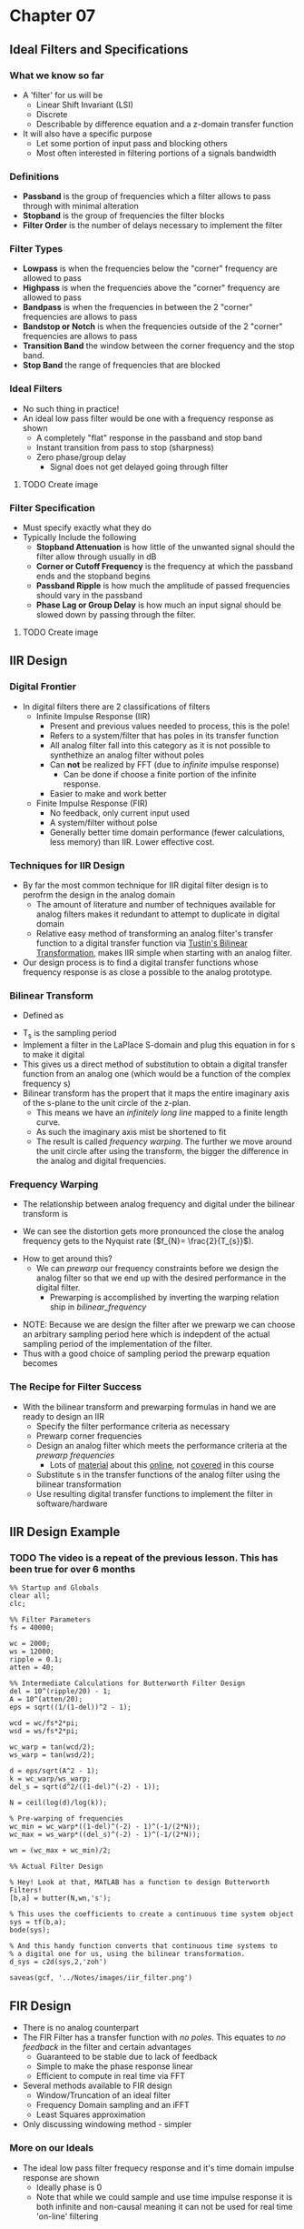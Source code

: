 #+LATEX_HEADER: \usepackage{graphicx}

* Chapter 07
** Ideal Filters and Specifications
*** What we know so far
- A 'filter' for us will be
  - Linear Shift Invariant (LSI)
  - Discrete
  - Describable by difference equation and a z-domain transfer function
- It will also have a specific purpose
  - Let some portion of input pass and blocking others
  - Most often interested in filtering portions of a signals bandwidth
*** Definitions
- *Passband* is the group of frequencies which a filter allows to pass through with minimal alteration
- *Stopband* is the group of frequencies the filter blocks
- *Filter Order* is the number of delays necessary to implement the filter
*** Filter Types
- *Lowpass* is when the frequencies below the "corner" frequency are allowed to pass
- *Highpass* is when the frequencies above the "corner" frequency are allowed to pass
- *Bandpass* is when the frequencies in between the 2 "corner" frequencies are allows to pass
- *Bandstop or Notch* is when the frequencies outside of the 2 "corner" frequencies are allows to pass
- *Transition Band* the window between the corner frequency and the stop band.
- *Stop Band* the range of frequencies that are blocked
*** Ideal Filters
- No such thing in practice!
- An ideal low pass filter would be one with a frequency response as shown
  - A completely "flat" response in the passband and stop band
  - Instant transition from pass to stop (sharpness)
  - Zero phase/group delay
    - Signal does not get delayed going through filter
**** TODO Create image  
*** Filter Specification
- Must specify exactly what they do
- Typically Include the following
  - *Stopband Attenuation* is how little of the unwanted signal should the filter allow through usually in dB
  - *Corner or Cutoff  Frequency* is the frequency at which the passband ends and the stopband begins
  - *Passband Ripple* is how much the amplitude of passed frequencies should vary in the passband
  - *Phase Lag or Group Delay* is how much an input signal should be slowed down by passing through the filter.
**** TODO Create image
** IIR Design
*** Digital Frontier
- In digital filters there are 2 classifications of filters
  - Infinite Impulse Response (IIR)
    - Present and previous values needed to process, this is the pole!
    - Refers to a system/filter that has poles in its transfer function
    - All analog filter fall into this category as it is not possible to synthethize an analog filter without poles
    - Can *not* be realized by FFT (due to /infinite/ impulse response)
      - Can be done if choose a finite portion of the infinite response.
    - Easier to make and work better
  - Finite Impulse Response (FIR)
    - No feedback, only current input used
    - A system/filter without polse
    - Generally better time domain performance (fewer calculations, less memory) than IIR.  Lower effective cost.
*** Techniques for IIR Design
- By far the most common technique for IIR digital filter design is to perofrm the design in the analog domain
  - The amount of literature and number of techniques available for analog filters makes it redundant to attempt to duplicate in digital domain
  - Relative easy method of transforming an analog filter's transfer function to a digital transfer function via [[https://en.wikipedia.org/wiki/Bilinear_transform][Tustin's Bilinear Transformation]], makes IIR simple when starting with an analog filter.
- Our design process is to find a digital transfer functions whose frequency response is as close a possible to the analog prototype.
*** Bilinear Transform
- Defined as 
\begin{equation}
S = \frac{2}{T_{s}} \frac{1-z^{-1}}{1+z^{-1}}
\end{equation}
- T_{s} is the sampling period
- Implement a filter in the LaPlace S-domain and plug this equation in for s to make it digital
- This gives us a direct method of substitution to obtain a digital transfer function from an analog one (which would be a function of the complex frequency s)
- Bilinear transform has the propert that it maps the entire imaginary axis of the s-plane to the unit circle of the z-plan.
  - This means we have an /infinitely long line/ mapped to a finite length curve.
  - As such the imaginary axis mist be shortened to fit
  - The result is called /frequency warping/.  The further we move around the unit circle after using the transform, the bigger the difference in the analog and digital frequencies.

*** Frequency Warping
- The relationship between analog frequency and digital under the bilinear transform is
#+NAME: bilinear_frequency
\begin{equation}
\omega_{d} = tan^{-1}(\frac{\omega_{a} T_{s}}{2})
\end{equation}
  - We can see the distortion gets more pronounced the close the analog frequency gets to the Nyquist rate ($f_{N}= \frac{2}{T_{s}}$).
- How to get around this?
  - We can /prewarp/ our frequency constraints before we design the analog filter so that we end up with the desired performance in the digital filter.
    - Prewarping is accomplished by inverting the warping relation ship in [[bilinear_frequency]]
\begin{equation}
\omega_{a}T_{s} = 2 tan(\frac{\omega_{d}}{2})
\end{equation}
  - NOTE: Because we are design the filter after we prewarp we can choose an arbitrary sampling period here which is indepdent of the actual sampling period of the implementation of the filter.
  - Thus with a good choice of sampling period the prewarp equation becomes
\begin{equation}
\omega_{a} = tan (\frac{\omega_{d}}{2})
\end{equation}
*** The Recipe for Filter Success
- With the bilinear transform and prewarping formulas in hand we are ready to design an IIR
  - Specify the filter performance criteria as necessary
  - Prewarp corner frequencies
  - Design an analog filter which meets the performance criteria at the /prewarp frequencies/
    - Lots of [[http://www.analog.com/media/en/training-seminars/design-handbooks/Basic-Linear-Design/Chapter8.pdf][material]] about this [[https://www.maximintegrated.com/en/app-notes/index.mvp/id/1795][online]], not [[https://www.maximintegrated.com/en/products/analog/analog-filters.html][covered]] in this course
  - Substitute s in the transfer functions of the analog filter using the bilinear transformation
  - Use resulting digital transfer functions to implement the filter in software/hardware
** IIR Design Example
*** TODO The video is a repeat of the previous lesson.  This has been true for over 6 months
#+begin_src matlab :session 
%% Startup and Globals 
clear all;
clc;

%% Filter Parameters
fs = 40000;

wc = 2000;
ws = 12000;
ripple = 0.1;
atten = 40;

%% Intermediate Calculations for Butterworth Filter Design
del = 10^(ripple/20) - 1;
A = 10^(atten/20);
eps = sqrt((1/(1-del))^2 - 1);

wcd = wc/fs*2*pi;
wsd = ws/fs*2*pi;

wc_warp = tan(wcd/2);
ws_warp = tan(wsd/2);

d = eps/sqrt(A^2 - 1);
k = wc_warp/ws_warp;
del_s = sqrt(d^2/((1-del)^(-2) - 1));

N = ceil(log(d)/log(k));

% Pre-warping of frequencies
wc_min = wc_warp*((1-del)^(-2) - 1)^(-1/(2*N));
wc_max = ws_warp*((del_s)^(-2) - 1)^(-1/(2*N));

wn = (wc_max + wc_min)/2;

%% Actual Filter Design

% Hey! Look at that, MATLAB has a function to design Butterworth Filters!
[b,a] = butter(N,wn,'s');

% This uses the coefficients to create a continuous time system object
sys = tf(b,a);
bode(sys);

% And this handy function converts that continuous time systems to 
% a digital one for us, using the bilinear transformation. 
d_sys = c2d(sys,2,'zoh')

saveas(gcf, '../Notes/images/iir_filter.png')
#+end_src

#+RESULTS:
#+begin_example
%% Startup and Globals
clear all;
clc;

%% Filter Parameters
fs = 40000;

wc = 2000;
ws = 12000;
ripple = 0.1;
atten = 40;

%% Intermediate Calculations for Butterworth Filter Design
del = 10^(ripple/20) - 1;
A = 10^(atten/20);
eps = sqrt((1/(1-del))^2 - 1);

wcd = wc/fs*2*pi;
wsd = ws/fs*2*pi;

wc_warp = tan(wcd/2);
ws_warp = tan(wsd/2);

d = eps/sqrt(A^2 - 1);
k = wc_warp/ws_warp;
del_s = sqrt(d^2/((1-del)^(-2) - 1));

N = ceil(log(d)/log(k));

% Pre-warping of frequencies
wc_min = wc_warp*((1-del)^(-2) - 1)^(-1/(2*N));
wc_max = ws_warp*((del_s)^(-2) - 1)^(-1/(2*N));

wn = (wc_max + wc_min)/2;

%% Actual Filter Design

% Hey! Look at that, MATLAB has a function to design Butterworth Filters!
[b,a] = butter(N,wn,'s');

% This uses the coefficients to create a continuous time system object
sys = tf(b,a);
bode(sys);

% And this handy function converts that continuous time systems to
% a digital one for us, using the bilinear transformation.
d_sys = c2d(sys,2,'zoh')

d_sys =
 
  0.02554 z^2 + 0.07528 z + 0.01412
  ---------------------------------
  z^3 - 1.849 z^2 + 1.27 z - 0.3058
 
Sample time: 2 seconds
Discrete-time transfer function.

saveas(gcf, '../Notes/images/iir_filter.png')
'org_babel_eoe'

ans =

    'org_babel_eoe'
#+end_example


[[../Notes/images/iir_filter.png]]

#+RESULTS:

** FIR Design
- There is no analog counterpart
- The FIR Filter has a transfer function with /no poles/.  This equates to /no feedback/ in the filter and certain advantages
  - Guaranteed to be stable due to lack of feedback
  - Simple to make the phase response linear
  - Efficient to compute in real time via FFT
- Several methods available to FIR design
  - Window/Truncation of an ideal filter
  - Frequency Domain sampling and an iFFT
  - Least Squares approximation
- Only discussing windowing method - simpler

*** More on our Ideals
- The ideal low pass filter frequecy response and it's time domain impulse response are shown
  - Ideally phase is 0
  - Note that while we could sample and use time impulse response it is both infinite and non-causal meaning it can not be used for real time 'on-line' filtering
#+begin_src matlab :session :results value
x = -2*pi:.1:2*pi;
y = [ones(1,90),zeros(1,36)];
plot(x,y)
grid on
title('Ideal Low Pass Filter in Frequency Domain')
axis ([0,8 -0.2 1.3])
xlabel('Frequency')
ylabel('Amplitude')
saveas(gcf, '../Notes/images/ideal_low_pass_time_frequency.png')
#+end_src

[[../Notes/images/ideal_low_pass_time_frequency.png]]

- [[https://www.mathworks.com/help/signal/ref/sinc.html?searchHighlight=sinc&s_tid=doc_srchtitle][Sinc funcion]] is infinite and can not fit in a computer's memory
- Sinc function is non-causal.  There are samples that depend on both the past (left of y-axis) and future (right of y-axis)
#+begin_src matlab :session :results value
x = -2*pi:.1:2*pi;
y = sinc(x);
plot(x,y)
grid on
title('Time Domain of Ideal Low Pass Filter')
ylabel('Amplitude')
xlabel('Time')
saveas(gcf, 'Notes/images/ideal_low_pass_time_domain.png')
#+end_src

[[../Notes/images/ideal_low_pass_time_domain.png]]
*** A Window to Filter Through
- By multiplying the ideal filter response(which is a sinc wave) by a proper window function we can truncate it
  - Thus our filter's impulse response will become finite
  - Once finite we can also shift the filter's response to the left t make is causal
  - /Which window do we use?/
- More samples in your window the worse the phase performance from the order of the filter being higher but more steep cutoff
**** TODO Get images
*** Comparison of Windows
- Different windows have different frequecy responses
  - The ultimate share of the FIR filter's response will be decided by the shape of the window's response
  - Tow Major Factors
    - Width of main lobe determines the sharpness of the transition band
    - Amplitude of the side lobes determines the amount of ripple in the final filter frequency response.

|-------------+--------------------------+-----------------------------+-----------------------|
| Window      | Side Lobe Amplitude (dB) | Transition Width (\Delta f) | Stop Band Attenuation |
|-------------+--------------------------+-----------------------------+-----------------------|
| Rectangular |                      -13 | 0.9/N                       |                   -21 |
| Hanning     |                      -31 | 3.1/N                       |                   -44 |
| Hamming     |                      -41 | 3.3/N                       |                   -53 |
| Blackman    |                      -57 | 5.5/N                       |                   -74 |
|-------------+--------------------------+-----------------------------+-----------------------|

  - We can trade the length of the window (N) for eitehr computation speed or sharpness of transition
  - We can trade the shapre of the window (Blackman vs. Hamming, etc...) for total attenuation and passband ripple
  - Side lobe amplitude affects ripple, higher side lobe is more ripple

- [[https://www.mathworks.com/help/signal/ref/rectwin.html?searchHighlight=rectangular%20window&s_tid=doc_srchtitle][Rectangular Window]]
#+NAME: RectangularWindow
\begin{equation}
w(n) = 
\left\{ 
\begin{array}{cc}
1 & 0 \leq n \leq N \\
0 & else 
\end{array}
\end{equation}

- [[https://www.mathworks.com/help/signal/ref/hann.html?searchHighlight=hanning%20window&s_tid=doc_srchtitle][Hanning Window]]
#+NAME: HanningWindow
\begin{equation}
w(n) = 
\left\{ 
\begin{array}{cc}
0.5-0.5cos(\frac{2\pi n}{N}) & 0 \leq n \leq N \\
0 & else 
\end{array}
\end{equation}

- [[https://www.mathworks.com/help/signal/ref/hamming.html?searchHighlight=hamming%20window&s_tid=doc_srchtitle][Hamming Window]]
#+NAME: HammingWindow
\begin{equation}
w(n) = 
\left\{ 
\begin{array}{cc}
0.54-0.46cos(\frac{2\pi n }{N}) & 0 \leq n \leq N \\
0 & else 
\end{array}
\end{equation}

- [[https://www.mathworks.com/help/signal/ref/blackman.html?searchHighlight=blackman%20window&s_tid=doc_srchtitle][Blackman Window]]
#+NAME: BlackmanWindow
\begin{equation}
w(n) = 
\left\{ 
\begin{array}{cc}
0.42 - 0.5cos(\frac{2\pi n}{N}) - 0.08cos(\frac{4\pi n}{N}) & 0 \leq n \leq N \\
0 & else 
\end{array}
\end{equation}

#+begin_src matlab :session :results value
ham_window = hamming(256);
black_window = blackman(256);
han_window = hanning(256);
rect_window = rectwin(256)
plot(ham_window)
hold on
plot(black_window)
plot(han_window)
plot(rect_window)
axis([0 300 0 1.2])
title('Plot of Windows')
legend('Hamming', 'Blackman', 'Hanning', 'Rectangular');
saveas(gcf, '../Notes/images/windowing_plots.png')
#+end_src

#+RESULTS:
: org_babel_eoe

[[../Notes/images/windowing_plots.png]]

[[../Notes/images/wvtool.png]]

**** TODO Get image

*** Final Notes
- Specify filter requirements
  - Passband end frequency
  - Stopband start frequency
  - Stopband attenuation
  - Ripple requirements
- Select a window which will meet requirements
- Use requirements to construct ideal filter response
  - Set transition frequency to midpoint of passband end and stopband start
- Translate ideal filter response to infinite impulse response via sinc function
\begin{equation}
h(n) = \frac{\omega_{c}}{\pi} \frac{sin(\omega_{c}n)}{\omega_{c}n}
\end{equation}
- Multiply the impulse response by a window
- Shift to make it causal (if necessary for real time processing)
** FIR Design Example
** Filter Realization
